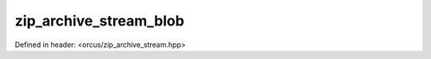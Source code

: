 zip_archive_stream_blob
=======================

Defined in header: <orcus/zip_archive_stream.hpp>

.. doxygenclass:: orcus::zip_archive_stream_blob
   :members:
